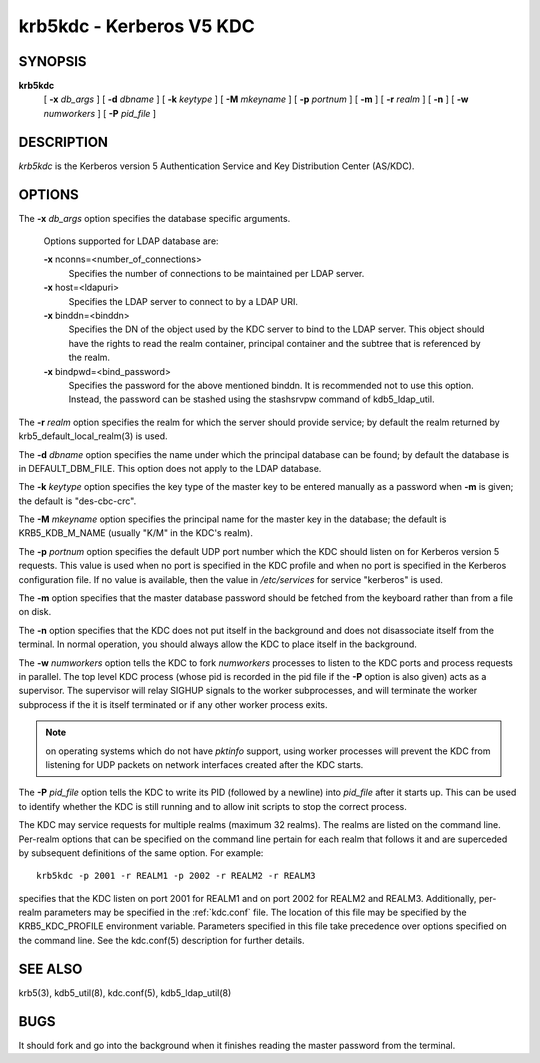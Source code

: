 krb5kdc - Kerberos V5 KDC
===========================

SYNOPSIS
----------

**krb5kdc**
       [  **-x**  *db_args* ]
       [ **-d** *dbname* ]
       [ **-k** *keytype* ]
       [ **-M** *mkeyname* ] 
       [ **-p** *portnum* ]
       [ **-m** ] 
       [ **-r** *realm* ] 
       [ **-n** ] 
       [ **-w** *numworkers* ] 
       [ **-P** *pid_file* ]

DESCRIPTION
--------------

*krb5kdc* is the Kerberos version 5 Authentication Service and Key Distribution Center (AS/KDC).

OPTIONS
----------

The **-x** *db_args* option specifies the database specific arguments.

       Options supported for LDAP database are:

       **-x** nconns=<number_of_connections>
               Specifies the number of connections to be maintained per LDAP server.

       **-x** host=<ldapuri>
               Specifies the LDAP server to connect to by a LDAP URI.

       **-x** binddn=<binddn>
               Specifies the DN of the object used by the KDC server to bind to the LDAP server. This object should have the rights to read
               the realm container, principal container and the subtree that is referenced by the realm.

       **-x** bindpwd=<bind_password>
               Specifies the password for the above mentioned binddn. It is recommended not to use this option. Instead, the password can be
               stashed using the stashsrvpw command of kdb5_ldap_util.

The **-r** *realm* option specifies the realm for which the server should provide service;  
by default the realm returned by krb5_default_local_realm(3) is used.

The **-d** *dbname* option specifies the name under which the principal database can be found;  
by default the database is in DEFAULT_DBM_FILE. This option does not apply to the LDAP database.

The **-k** *keytype* option specifies the key type of the master key to be entered manually as a password when **-m** is given;  
the default is "des-cbc-crc".

The **-M** *mkeyname* option specifies the principal name for the master key in the database; 
the default is KRB5_KDB_M_NAME (usually "K/M" in the KDC's realm).

The **-p** *portnum* option specifies the default UDP port number which the KDC should listen on for Kerberos version 5 requests.  
This value is used when no port is specified in the KDC profile and when no port is specified in the Kerberos configuration file.  
If no value is available, then the value in */etc/services* for service "kerberos" is used.

The **-m** option specifies that the master database password should be fetched from the keyboard rather than from a file on disk.

The **-n** option specifies that the KDC does not put itself in the background and does not disassociate itself from the terminal.  
In normal operation, you should always allow the KDC to place itself in the background.
       
The **-w** *numworkers* option tells the KDC to fork *numworkers* processes to listen to the KDC ports and process requests in parallel.  
The top level KDC process (whose pid is recorded in the pid file if the **-P** option is also given) acts as a supervisor.  
The supervisor will relay SIGHUP signals to the worker subprocesses, and will terminate the worker subprocess if the it is itself terminated or 
if any other worker process exits.  

.. note:: on operating systems which do not have *pktinfo* support, using worker processes will prevent the KDC from listening for UDP packets on network interfaces created after the KDC starts.

The **-P** *pid_file* option tells the KDC to write its PID (followed by a newline) into *pid_file* after it starts up.  
This can be used to identify whether the KDC is still running and to allow init scripts to stop the correct process.

The KDC may service requests for multiple realms (maximum 32 realms).  
The realms are listed on the command line.  Per-realm options that can be specified on the command line pertain for each realm
that follows it and are superceded by subsequent definitions of the same option. 
For example::

       krb5kdc -p 2001 -r REALM1 -p 2002 -r REALM2 -r REALM3

specifies that the KDC listen on port 2001 for REALM1 and on port 2002 for REALM2 and REALM3.  
Additionally, per-realm parameters may be specified in the :ref:`kdc.conf` file.  
The location of this file may be specified by the KRB5_KDC_PROFILE environment variable.  
Parameters specified in this file take precedence over options specified on the command line.  
See the kdc.conf(5) description for further details.

SEE ALSO
-----------

krb5(3), kdb5_util(8), kdc.conf(5), kdb5_ldap_util(8)

BUGS
-----------

It should fork and go into the background when it finishes reading the master password from the terminal.


